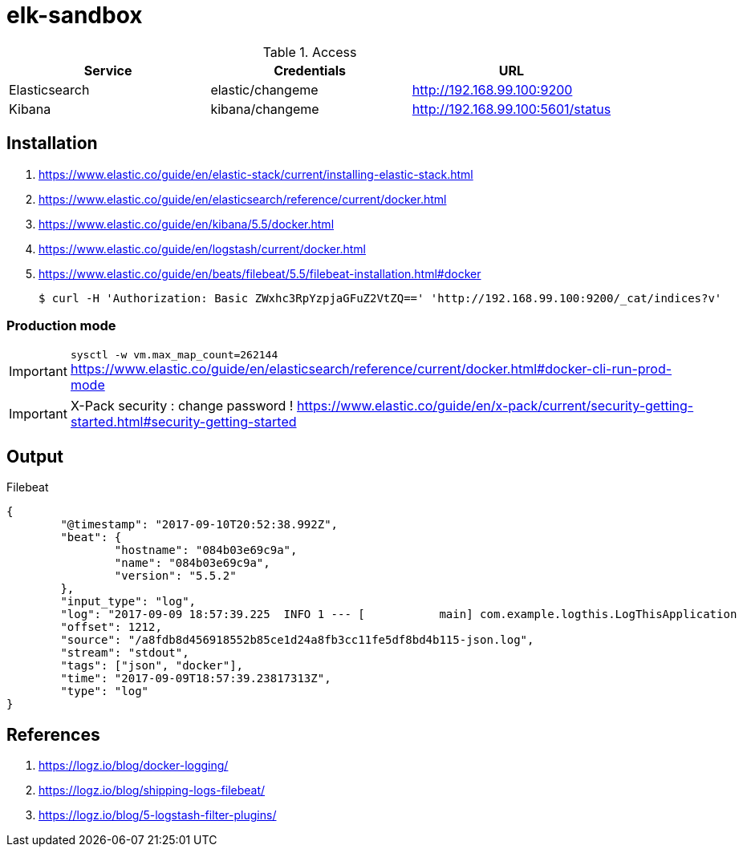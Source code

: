 = elk-sandbox


.Access
[align="center",frame="topbot"]
|===
| Service       | Credentials      | URL

| Elasticsearch | elastic/changeme | http://192.168.99.100:9200
| Kibana        | kibana/changeme  | http://192.168.99.100:5601/status
|===

== Installation

. https://www.elastic.co/guide/en/elastic-stack/current/installing-elastic-stack.html
. https://www.elastic.co/guide/en/elasticsearch/reference/current/docker.html
. https://www.elastic.co/guide/en/kibana/5.5/docker.html
. https://www.elastic.co/guide/en/logstash/current/docker.html
. https://www.elastic.co/guide/en/beats/filebeat/5.5/filebeat-installation.html#docker

 $ curl -H 'Authorization: Basic ZWxhc3RpYzpjaGFuZ2VtZQ==' 'http://192.168.99.100:9200/_cat/indices?v'

=== Production mode

IMPORTANT: `sysctl -w vm.max_map_count=262144`
https://www.elastic.co/guide/en/elasticsearch/reference/current/docker.html#docker-cli-run-prod-mode

IMPORTANT: X-Pack security : change password !
https://www.elastic.co/guide/en/x-pack/current/security-getting-started.html#security-getting-started

== Output

.Filebeat
[source,json]
----
{
	"@timestamp": "2017-09-10T20:52:38.992Z",
	"beat": {
		"hostname": "084b03e69c9a",
		"name": "084b03e69c9a",
		"version": "5.5.2"
	},
	"input_type": "log",
	"log": "2017-09-09 18:57:39.225  INFO 1 --- [           main] com.example.logthis.LogThisApplication   : Starting LogThisApplication v0.0.1-SNAPSHOT on 1a3de447a329 with PID 1 (/log-this.jar started by root in /)",
	"offset": 1212,
	"source": "/a8fdb8d456918552b85ce1d24a8fb3cc11fe5df8bd4b115-json.log",
	"stream": "stdout",
	"tags": ["json", "docker"],
	"time": "2017-09-09T18:57:39.23817313Z",
	"type": "log"
}
----

== References

. https://logz.io/blog/docker-logging/
. https://logz.io/blog/shipping-logs-filebeat/
. https://logz.io/blog/5-logstash-filter-plugins/
